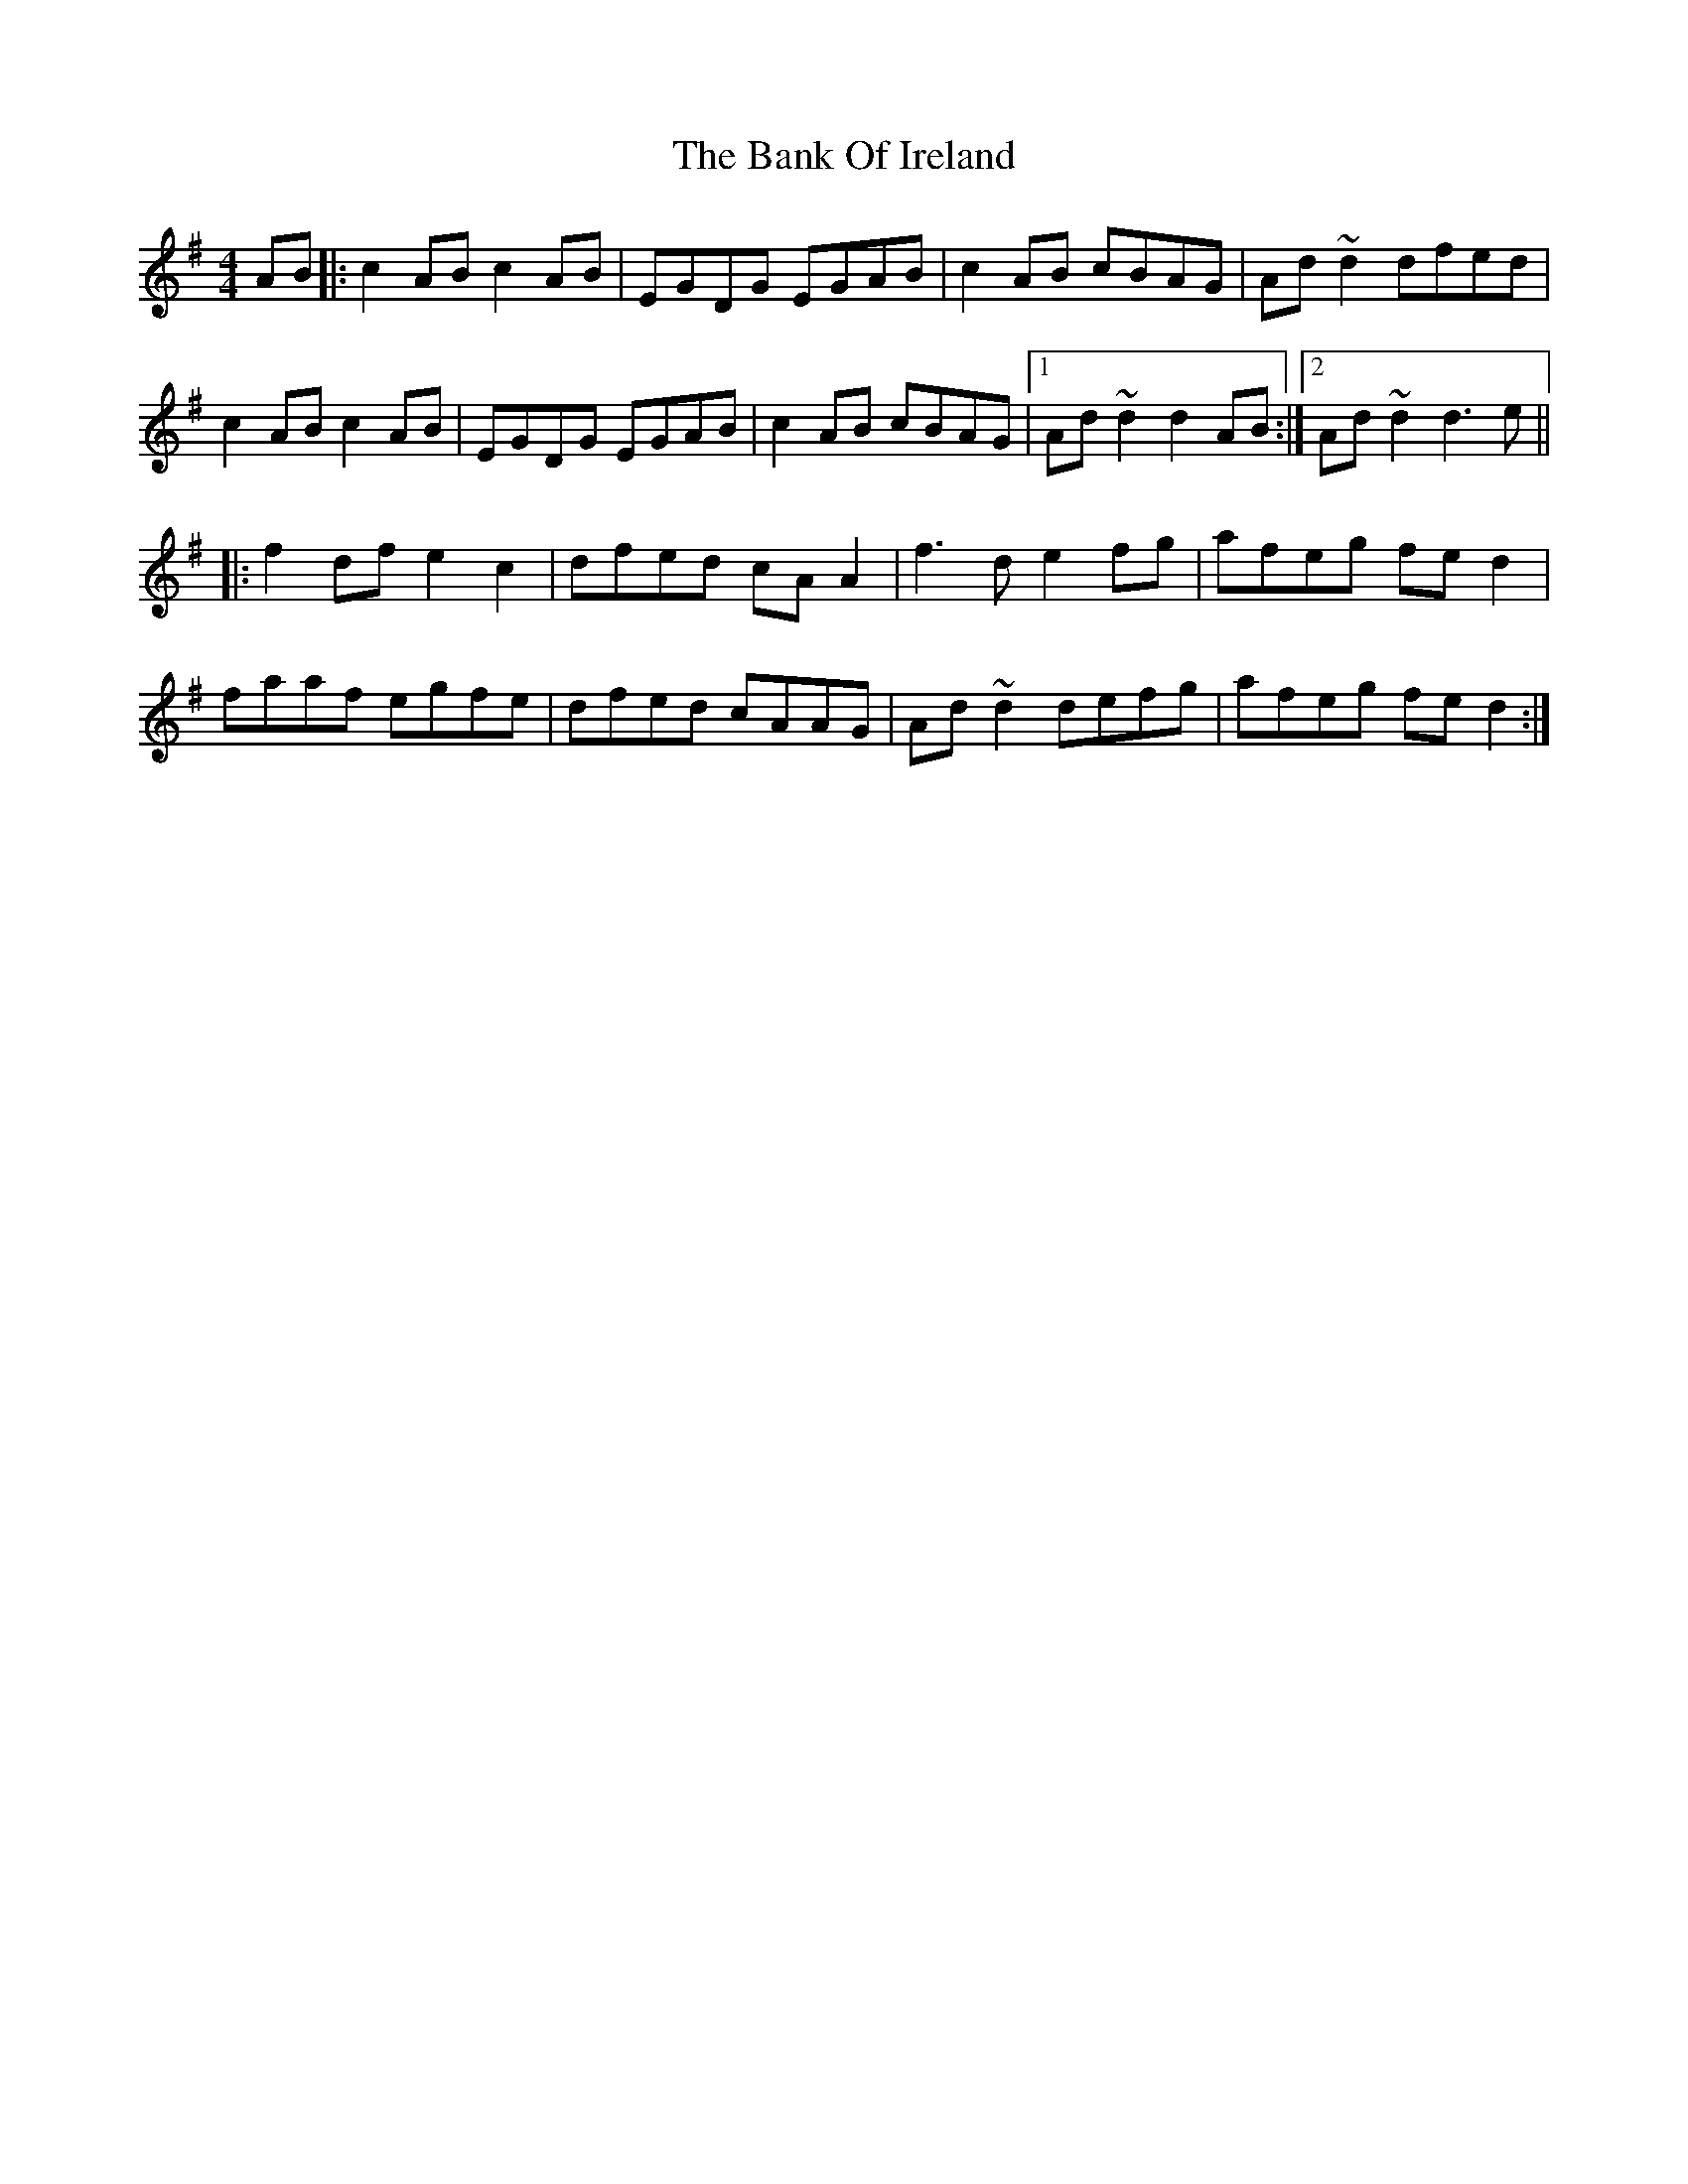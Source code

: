 X: 2664
T: Bank Of Ireland, The
R: reel
M: 4/4
K: Dmixolydian
AB|:c2AB c2AB|EGDG EGAB|c2AB cBAG|Ad~d2 dfed|
c2AB c2AB|EGDG EGAB|c2AB cBAG|1 Ad~d2 d2AB:|2 Ad~d2 d3e||
|:f2df e2c2|dfed cA A2|f3de2fg|afeg fed2|
faaf egfe|dfed cAAG|Ad~d2defg|afeg fed2:|

